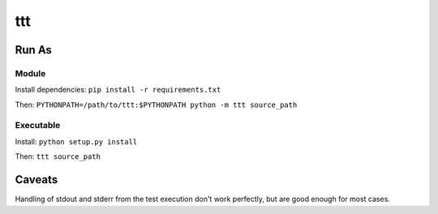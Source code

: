 ===============================
ttt
===============================

------
Run As
------

^^^^^^
Module
^^^^^^

Install dependencies: ``pip install -r requirements.txt``

Then: ``PYTHONPATH=/path/to/ttt:$PYTHONPATH python -m ttt source_path``

^^^^^^^^^^
Executable
^^^^^^^^^^

Install: ``python setup.py install``

Then: ``ttt source_path``

-------
Caveats
-------

Handling of stdout and stderr from the test execution don't work perfectly, but
are good enough for most cases.

